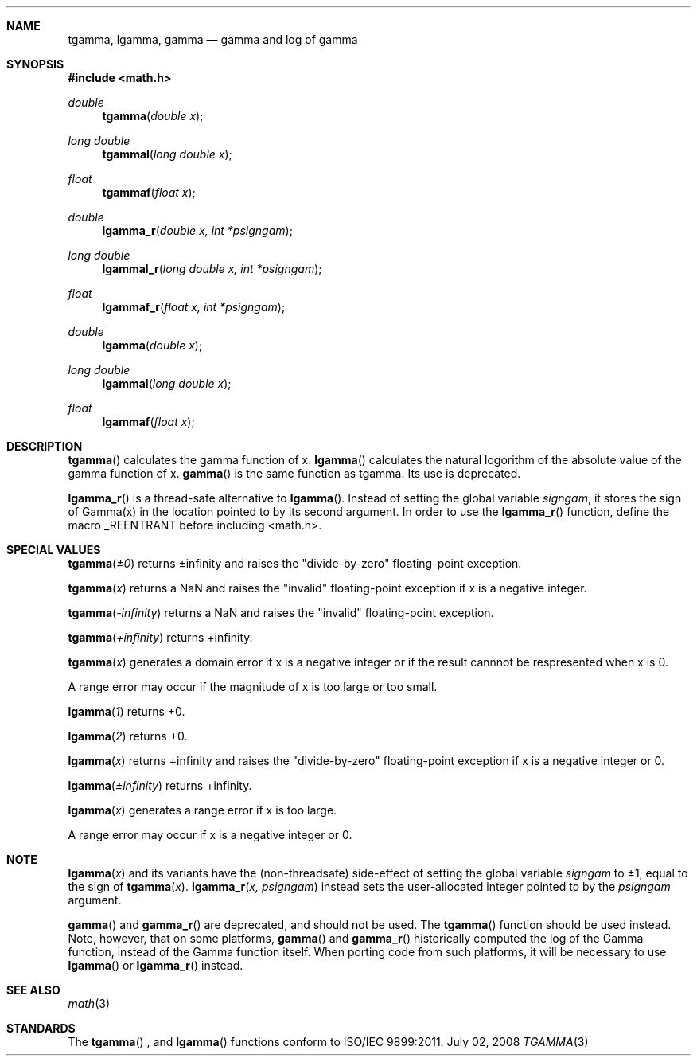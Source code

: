 .\" Copyright (c) 1985, 1991 Regents of the University of California.
.\" All rights reserved.
.\"
.\" Redistribution and use in source and binary forms, with or without
.\" modification, are permitted provided that the following conditions
.\" are met:
.\" 1. Redistributions of source code must retain the above copyright
.\"    notice, this list of conditions and the following disclaimer.
.\" 2. Redistributions in binary form must reproduce the above copyright
.\"    notice, this list of conditions and the following disclaimer in the
.\"    documentation and/or other materials provided with the distribution.
.\" 3. All advertising materials mentioning features or use of this software
.\"    must display the following acknowledgement:
.\"	This product includes software developed by the University of
.\"	California, Berkeley and its contributors.
.\" 4. Neither the name of the University nor the names of its contributors
.\"    may be used to endorse or promote products derived from this software
.\"    without specific prior written permission.
.\"
.\" THIS SOFTWARE IS PROVIDED BY THE REGENTS AND CONTRIBUTORS ``AS IS'' AND
.\" ANY EXPRESS OR IMPLIED WARRANTIES, INCLUDING, BUT NOT LIMITED TO, THE
.\" IMPLIED WARRANTIES OF MERCHANTABILITY AND FITNESS FOR A PARTICULAR PURPOSE
.\" ARE DISCLAIMED.  IN NO EVENT SHALL THE REGENTS OR CONTRIBUTORS BE LIABLE
.\" FOR ANY DIRECT, INDIRECT, INCIDENTAL, SPECIAL, EXEMPLARY, OR CONSEQUENTIAL
.\" DAMAGES (INCLUDING, BUT NOT LIMITED TO, PROCUREMENT OF SUBSTITUTE GOODS
.\" OR SERVICES; LOSS OF USE, DATA, OR PROFITS; OR BUSINESS INTERRUPTION)
.\" HOWEVER CAUSED AND ON ANY THEORY OF LIABILITY, WHETHER IN CONTRACT, STRICT
.\" LIABILITY, OR TORT (INCLUDING NEGLIGENCE OR OTHERWISE) ARISING IN ANY WAY
.\" OUT OF THE USE OF THIS SOFTWARE, EVEN IF ADVISED OF THE POSSIBILITY OF
.\" SUCH DAMAGE.
.\"
.\"     from: @(#)erf.3	6.4 (Berkeley) 4/20/91
.\"	$Id: tgamma.3,v 1.4 2004/12/20 21:35:46 scp Exp $
.\"
.Dd July 02, 2008
.Dt TGAMMA 3
.Sh NAME
.Nm tgamma ,
.Nm lgamma ,
.Nm gamma
.Nd gamma and log of gamma
.Sh SYNOPSIS
.Fd #include <math.h>
.Ft double
.Fn tgamma "double x"
.Ft long double
.Fn tgammal "long double x"
.Ft float
.Fn tgammaf "float x"
.Ft double
.Fn lgamma_r "double x, int *psigngam"
.Ft long double
.Fn lgammal_r "long double x, int *psigngam"
.Ft float
.Fn lgammaf_r "float x, int *psigngam"
.Ft double
.Fn lgamma "double x"
.Ft long double
.Fn lgammal "long double x"
.Ft float
.Fn lgammaf "float x"
.Sh DESCRIPTION
.Fn tgamma
calculates the gamma function of x.
.Fn lgamma
calculates the natural logorithm of the absolute value of the gamma function of x.
.Fn gamma
is the same function as tgamma. Its use is deprecated. 
.Pp
.Fn lgamma_r
is a thread-safe alternative to
.Fn lgamma .
Instead of setting the global variable
.Fa signgam ,
it stores the sign of Gamma(x) in the location pointed to by its second argument.
In order to use the 
.Fn lgamma_r
function, define the macro _REENTRANT before including <math.h>.
.Sh SPECIAL VALUES
.Fn tgamma "±0"
returns ±infinity and raises the "divide-by-zero" floating-point exception.
.Pp
.Fn tgamma "x"
returns a NaN and raises the "invalid" floating-point exception if x is a negative integer. 
.Pp
.Fn tgamma "-infinity"
returns a NaN and raises the "invalid" floating-point exception.
.Pp
.Fn tgamma "+infinity"
returns +infinity.
.Pp
.Fn tgamma "x"
generates a domain error if x is a negative integer or if the result cannnot be respresented when x is 0.
.Pp
A range error may occur if the magnitude of x is too large or too small.
.Pp
.Fn lgamma "1"
returns +0.
.Pp
.Fn lgamma "2"
returns +0.
.Pp
.Fn lgamma "x"
returns +infinity and raises the "divide-by-zero" floating-point exception if x is a negative integer or 0.
.Pp
.Fn lgamma "±infinity"
returns +infinity.
.Pp
.Fn lgamma "x"
generates a range error if x is too large.
.Pp
A range error may occur if x is a negative integer or 0.
.Sh NOTE
.Fn lgamma "x"
and its variants have the (non-threadsafe) side-effect of setting the global variable 
.Fa signgam
to ±1, equal to the sign of
.Fn tgamma "x" .
.Fn lgamma_r "x, psigngam"
instead sets the user-allocated integer pointed to by the
.Fa psigngam
argument.
.Pp
.Fn gamma
and
.Fn gamma_r
are deprecated, and should not be used.  The
.Fn tgamma
function should be used instead.  Note, however, that on some platforms,
.Fn gamma
and
.Fn gamma_r
historically computed the log of the Gamma function, instead of the Gamma function
itself.  When porting code from such platforms, it will be necessary to use
.Fn lgamma
or 
.Fn lgamma_r
instead.
.Sh SEE ALSO
.Xr math 3
.Sh STANDARDS
The
.Fn tgamma
, and
.Fn lgamma
functions conform to ISO/IEC 9899:2011.